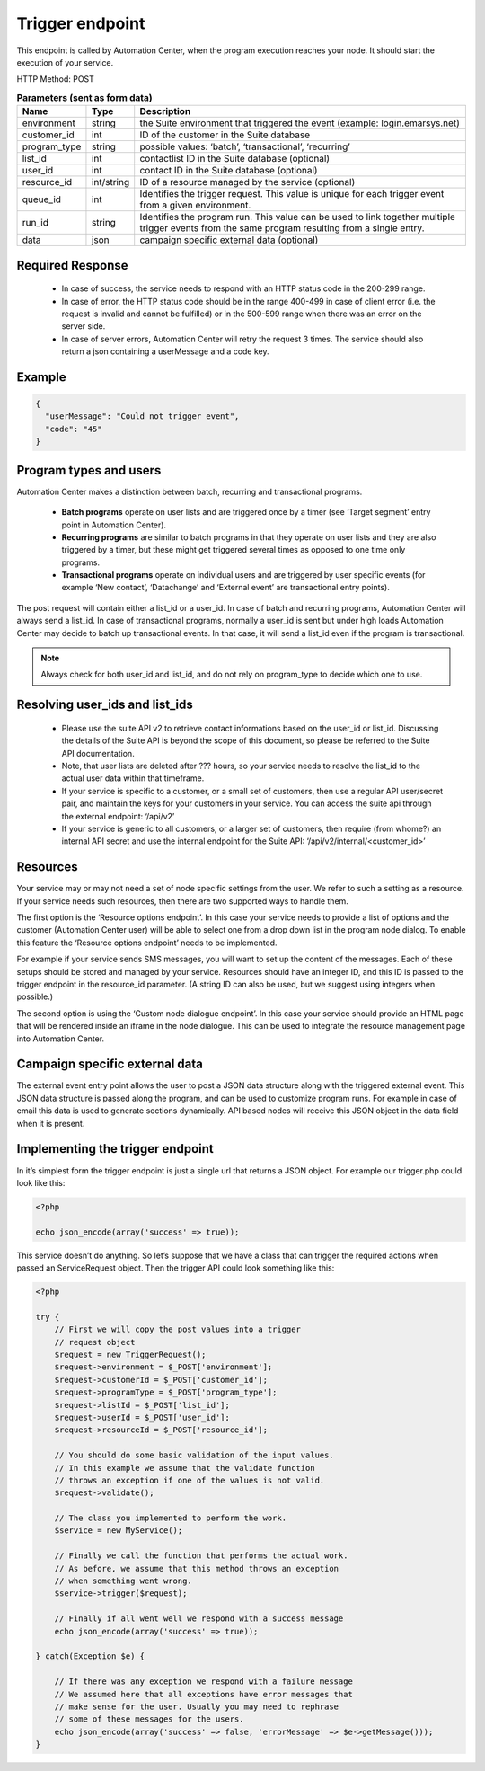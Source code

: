 Trigger endpoint
================

This endpoint is called by Automation Center, when the program execution reaches your node. It should start
the execution of your service.

HTTP Method: POST

.. list-table:: **Parameters (sent as form data)**
   :header-rows: 1

   * - Name
     - Type
     - Description
   * - environment
     - string
     - the Suite environment that triggered the event (example: login.emarsys.net)
   * - customer_id
     - int
     - ID of the customer in the Suite database
   * - program_type
     - string
     - possible values: ‘batch’, ‘transactional’, ‘recurring’
   * - list_id
     - int
     - contactlist ID in the Suite database (optional)
   * - user_id
     - int
     - contact ID in the Suite database (optional)
   * - resource_id
     - int/string
     - ID of a resource managed by the service (optional)
   * - queue_id
     - int
     - Identifies the trigger request. This value is unique for each trigger event from a given environment.
   * - run_id
     - string
     - Identifies the program run. This value can be used to link together multiple trigger events from the same
       program resulting from a single entry.
   * - data
     - json
     - campaign specific external data (optional)

Required Response
-----------------

 * In case of success, the service needs to respond with an HTTP status code in the 200-299 range.
 * In case of error, the HTTP status code should be in the range 400-499 in case of client error (i.e. the request is
   invalid and cannot be fulfilled) or in the 500-599 range when there was an error on the server side.
 * In case of server errors, Automation Center will retry the request 3 times. The service should also return a json
   containing a userMessage and a code key.

Example
-------

.. code-block:: json

   {
     "userMessage": "Could not trigger event",
     "code": "45"
   }

.. image:: /_static/images/ac_node_trigger_workflow.png

Program types and users
-----------------------

Automation Center makes a distinction between batch, recurring and transactional programs.

 * **Batch programs** operate on user lists and are triggered once by a timer (see ‘Target segment’ entry point in
   Automation Center).
 * **Recurring programs** are similar to batch programs in that they operate on user lists and they
   are also triggered by a timer, but these might get triggered several times as opposed to one time only programs.
 * **Transactional programs** operate on individual users and are triggered by user specific events
   (for example ‘New contact’, ‘Datachange’ and ‘External event’ are transactional entry points).

The post request will contain either a list_id or a user_id. In case of batch and recurring programs, Automation Center
will always send a list_id. In case of transactional programs, normally a user_id is sent but under high loads
Automation Center may decide to batch up transactional events. In that case, it will send a list_id even if the program
is transactional.

.. note::

   Always check for both user_id and list_id, and do not rely on program_type to decide which one to use.

Resolving user_ids and list_ids
-------------------------------

 * Please use the suite API v2 to retrieve contact informations based on the user_id or list_id. Discussing the details of the Suite API is beyond the scope of this document, so please be referred to the Suite API documentation.

 * Note, that user lists are deleted after ??? hours, so your service needs to resolve the list_id to the actual user data within that timeframe.

 * If your service is specific to a customer, or a small set of customers, then use a regular API user/secret pair, and maintain the keys for your customers in your service. You can access the suite api through the external endpoint: ‘/api/v2’

 * If your service is generic to all customers, or a larger set of customers, then require (from whome?) an internal API secret and use the internal endpoint for the Suite API: ‘/api/v2/internal/<customer_id>’

Resources
---------

Your service may or may not need a set of node specific settings from the user. We refer to such
a setting as a resource.  If your service needs such resources, then there are two supported ways
to handle them.

The first option is the ‘Resource options endpoint’. In this case your service needs to provide a
list of options and the customer (Automation Center user) will be able to select one from a drop
down list in the program node dialog. To enable this feature the ‘Resource options endpoint’ needs
to be implemented.

For example if your service sends SMS messages, you will want to set up the content of the messages.
Each of these setups should be stored and managed by your service. Resources should have an integer ID,
and this ID is passed to the trigger endpoint in the resource_id parameter. (A string ID can also be used,
but we suggest using integers when possible.)

The second option is using the ‘Custom node dialogue endpoint’. In this case your service should provide
an HTML page that will be rendered inside an iframe in the node dialogue. This can be used to integrate
the resource management page into Automation Center.

Campaign specific external data
-------------------------------

The external event entry point allows the user to post a JSON data structure along with the triggered external event.
This JSON data structure is passed along the program, and can be used to customize program runs. For example in case
of email this data is used to generate sections dynamically. API based nodes will receive this JSON object in the data
field when it is present.

Implementing the trigger endpoint
----------------------------------

In it’s simplest form the trigger endpoint is just a single url that returns a JSON object.
For example our trigger.php could look like this:

.. code-block:: php

   <?php

   echo json_encode(array('success' => true));

This service doesn’t do anything. So let’s suppose that we have a class that can trigger the
required actions when passed an ServiceRequest object. Then the trigger API could look
something like this:

.. code-block:: php

   <?php

   try {
       // First we will copy the post values into a trigger
       // request object
       $request = new TriggerRequest();
       $request->environment = $_POST['environment'];
       $request->customerId = $_POST['customer_id'];
       $request->programType = $_POST['program_type'];
       $request->listId = $_POST['list_id'];
       $request->userId = $_POST['user_id'];
       $request->resourceId = $_POST['resource_id'];

       // You should do some basic validation of the input values.
       // In this example we assume that the validate function
       // throws an exception if one of the values is not valid.
       $request->validate();

       // The class you implemented to perform the work.
       $service = new MyService();

       // Finally we call the function that performs the actual work.
       // As before, we assume that this method throws an exception
       // when something went wrong.
       $service->trigger($request);

       // Finally if all went well we respond with a success message
       echo json_encode(array('success' => true));

   } catch(Exception $e) {

       // If there was any exception we respond with a failure message
       // We assumed here that all exceptions have error messages that
       // make sense for the user. Usually you may need to rephrase
       // some of these messages for the users.
       echo json_encode(array('success' => false, 'errorMessage' => $e->getMessage()));
   }